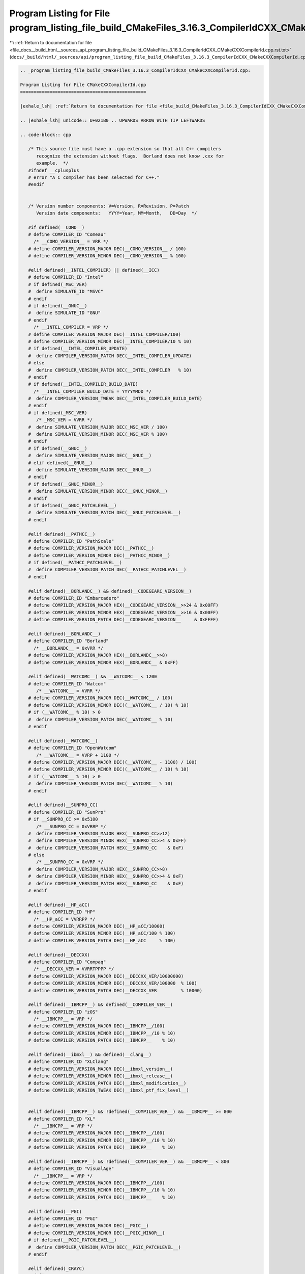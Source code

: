 
.. _program_listing_file_docs__build_html__sources_api_program_listing_file_build_CMakeFiles_3.16.3_CompilerIdCXX_CMakeCXXCompilerId.cpp.rst.txt:

Program Listing for File program_listing_file_build_CMakeFiles_3.16.3_CompilerIdCXX_CMakeCXXCompilerId.cpp.rst.txt
==================================================================================================================

|exhale_lsh| :ref:`Return to documentation for file <file_docs__build_html__sources_api_program_listing_file_build_CMakeFiles_3.16.3_CompilerIdCXX_CMakeCXXCompilerId.cpp.rst.txt>` (``docs/_build/html/_sources/api/program_listing_file_build_CMakeFiles_3.16.3_CompilerIdCXX_CMakeCXXCompilerId.cpp.rst.txt``)

.. |exhale_lsh| unicode:: U+021B0 .. UPWARDS ARROW WITH TIP LEFTWARDS

.. code-block:: cpp

   
   .. _program_listing_file_build_CMakeFiles_3.16.3_CompilerIdCXX_CMakeCXXCompilerId.cpp:
   
   Program Listing for File CMakeCXXCompilerId.cpp
   ===============================================
   
   |exhale_lsh| :ref:`Return to documentation for file <file_build_CMakeFiles_3.16.3_CompilerIdCXX_CMakeCXXCompilerId.cpp>` (``build/CMakeFiles/3.16.3/CompilerIdCXX/CMakeCXXCompilerId.cpp``)
   
   .. |exhale_lsh| unicode:: U+021B0 .. UPWARDS ARROW WITH TIP LEFTWARDS
   
   .. code-block:: cpp
   
      /* This source file must have a .cpp extension so that all C++ compilers
         recognize the extension without flags.  Borland does not know .cxx for
         example.  */
      #ifndef __cplusplus
      # error "A C compiler has been selected for C++."
      #endif
      
      
      /* Version number components: V=Version, R=Revision, P=Patch
         Version date components:   YYYY=Year, MM=Month,   DD=Day  */
      
      #if defined(__COMO__)
      # define COMPILER_ID "Comeau"
        /* __COMO_VERSION__ = VRR */
      # define COMPILER_VERSION_MAJOR DEC(__COMO_VERSION__ / 100)
      # define COMPILER_VERSION_MINOR DEC(__COMO_VERSION__ % 100)
      
      #elif defined(__INTEL_COMPILER) || defined(__ICC)
      # define COMPILER_ID "Intel"
      # if defined(_MSC_VER)
      #  define SIMULATE_ID "MSVC"
      # endif
      # if defined(__GNUC__)
      #  define SIMULATE_ID "GNU"
      # endif
        /* __INTEL_COMPILER = VRP */
      # define COMPILER_VERSION_MAJOR DEC(__INTEL_COMPILER/100)
      # define COMPILER_VERSION_MINOR DEC(__INTEL_COMPILER/10 % 10)
      # if defined(__INTEL_COMPILER_UPDATE)
      #  define COMPILER_VERSION_PATCH DEC(__INTEL_COMPILER_UPDATE)
      # else
      #  define COMPILER_VERSION_PATCH DEC(__INTEL_COMPILER   % 10)
      # endif
      # if defined(__INTEL_COMPILER_BUILD_DATE)
        /* __INTEL_COMPILER_BUILD_DATE = YYYYMMDD */
      #  define COMPILER_VERSION_TWEAK DEC(__INTEL_COMPILER_BUILD_DATE)
      # endif
      # if defined(_MSC_VER)
         /* _MSC_VER = VVRR */
      #  define SIMULATE_VERSION_MAJOR DEC(_MSC_VER / 100)
      #  define SIMULATE_VERSION_MINOR DEC(_MSC_VER % 100)
      # endif
      # if defined(__GNUC__)
      #  define SIMULATE_VERSION_MAJOR DEC(__GNUC__)
      # elif defined(__GNUG__)
      #  define SIMULATE_VERSION_MAJOR DEC(__GNUG__)
      # endif
      # if defined(__GNUC_MINOR__)
      #  define SIMULATE_VERSION_MINOR DEC(__GNUC_MINOR__)
      # endif
      # if defined(__GNUC_PATCHLEVEL__)
      #  define SIMULATE_VERSION_PATCH DEC(__GNUC_PATCHLEVEL__)
      # endif
      
      #elif defined(__PATHCC__)
      # define COMPILER_ID "PathScale"
      # define COMPILER_VERSION_MAJOR DEC(__PATHCC__)
      # define COMPILER_VERSION_MINOR DEC(__PATHCC_MINOR__)
      # if defined(__PATHCC_PATCHLEVEL__)
      #  define COMPILER_VERSION_PATCH DEC(__PATHCC_PATCHLEVEL__)
      # endif
      
      #elif defined(__BORLANDC__) && defined(__CODEGEARC_VERSION__)
      # define COMPILER_ID "Embarcadero"
      # define COMPILER_VERSION_MAJOR HEX(__CODEGEARC_VERSION__>>24 & 0x00FF)
      # define COMPILER_VERSION_MINOR HEX(__CODEGEARC_VERSION__>>16 & 0x00FF)
      # define COMPILER_VERSION_PATCH DEC(__CODEGEARC_VERSION__     & 0xFFFF)
      
      #elif defined(__BORLANDC__)
      # define COMPILER_ID "Borland"
        /* __BORLANDC__ = 0xVRR */
      # define COMPILER_VERSION_MAJOR HEX(__BORLANDC__>>8)
      # define COMPILER_VERSION_MINOR HEX(__BORLANDC__ & 0xFF)
      
      #elif defined(__WATCOMC__) && __WATCOMC__ < 1200
      # define COMPILER_ID "Watcom"
         /* __WATCOMC__ = VVRR */
      # define COMPILER_VERSION_MAJOR DEC(__WATCOMC__ / 100)
      # define COMPILER_VERSION_MINOR DEC((__WATCOMC__ / 10) % 10)
      # if (__WATCOMC__ % 10) > 0
      #  define COMPILER_VERSION_PATCH DEC(__WATCOMC__ % 10)
      # endif
      
      #elif defined(__WATCOMC__)
      # define COMPILER_ID "OpenWatcom"
         /* __WATCOMC__ = VVRP + 1100 */
      # define COMPILER_VERSION_MAJOR DEC((__WATCOMC__ - 1100) / 100)
      # define COMPILER_VERSION_MINOR DEC((__WATCOMC__ / 10) % 10)
      # if (__WATCOMC__ % 10) > 0
      #  define COMPILER_VERSION_PATCH DEC(__WATCOMC__ % 10)
      # endif
      
      #elif defined(__SUNPRO_CC)
      # define COMPILER_ID "SunPro"
      # if __SUNPRO_CC >= 0x5100
         /* __SUNPRO_CC = 0xVRRP */
      #  define COMPILER_VERSION_MAJOR HEX(__SUNPRO_CC>>12)
      #  define COMPILER_VERSION_MINOR HEX(__SUNPRO_CC>>4 & 0xFF)
      #  define COMPILER_VERSION_PATCH HEX(__SUNPRO_CC    & 0xF)
      # else
         /* __SUNPRO_CC = 0xVRP */
      #  define COMPILER_VERSION_MAJOR HEX(__SUNPRO_CC>>8)
      #  define COMPILER_VERSION_MINOR HEX(__SUNPRO_CC>>4 & 0xF)
      #  define COMPILER_VERSION_PATCH HEX(__SUNPRO_CC    & 0xF)
      # endif
      
      #elif defined(__HP_aCC)
      # define COMPILER_ID "HP"
        /* __HP_aCC = VVRRPP */
      # define COMPILER_VERSION_MAJOR DEC(__HP_aCC/10000)
      # define COMPILER_VERSION_MINOR DEC(__HP_aCC/100 % 100)
      # define COMPILER_VERSION_PATCH DEC(__HP_aCC     % 100)
      
      #elif defined(__DECCXX)
      # define COMPILER_ID "Compaq"
        /* __DECCXX_VER = VVRRTPPPP */
      # define COMPILER_VERSION_MAJOR DEC(__DECCXX_VER/10000000)
      # define COMPILER_VERSION_MINOR DEC(__DECCXX_VER/100000  % 100)
      # define COMPILER_VERSION_PATCH DEC(__DECCXX_VER         % 10000)
      
      #elif defined(__IBMCPP__) && defined(__COMPILER_VER__)
      # define COMPILER_ID "zOS"
        /* __IBMCPP__ = VRP */
      # define COMPILER_VERSION_MAJOR DEC(__IBMCPP__/100)
      # define COMPILER_VERSION_MINOR DEC(__IBMCPP__/10 % 10)
      # define COMPILER_VERSION_PATCH DEC(__IBMCPP__    % 10)
      
      #elif defined(__ibmxl__) && defined(__clang__)
      # define COMPILER_ID "XLClang"
      # define COMPILER_VERSION_MAJOR DEC(__ibmxl_version__)
      # define COMPILER_VERSION_MINOR DEC(__ibmxl_release__)
      # define COMPILER_VERSION_PATCH DEC(__ibmxl_modification__)
      # define COMPILER_VERSION_TWEAK DEC(__ibmxl_ptf_fix_level__)
      
      
      #elif defined(__IBMCPP__) && !defined(__COMPILER_VER__) && __IBMCPP__ >= 800
      # define COMPILER_ID "XL"
        /* __IBMCPP__ = VRP */
      # define COMPILER_VERSION_MAJOR DEC(__IBMCPP__/100)
      # define COMPILER_VERSION_MINOR DEC(__IBMCPP__/10 % 10)
      # define COMPILER_VERSION_PATCH DEC(__IBMCPP__    % 10)
      
      #elif defined(__IBMCPP__) && !defined(__COMPILER_VER__) && __IBMCPP__ < 800
      # define COMPILER_ID "VisualAge"
        /* __IBMCPP__ = VRP */
      # define COMPILER_VERSION_MAJOR DEC(__IBMCPP__/100)
      # define COMPILER_VERSION_MINOR DEC(__IBMCPP__/10 % 10)
      # define COMPILER_VERSION_PATCH DEC(__IBMCPP__    % 10)
      
      #elif defined(__PGI)
      # define COMPILER_ID "PGI"
      # define COMPILER_VERSION_MAJOR DEC(__PGIC__)
      # define COMPILER_VERSION_MINOR DEC(__PGIC_MINOR__)
      # if defined(__PGIC_PATCHLEVEL__)
      #  define COMPILER_VERSION_PATCH DEC(__PGIC_PATCHLEVEL__)
      # endif
      
      #elif defined(_CRAYC)
      # define COMPILER_ID "Cray"
      # define COMPILER_VERSION_MAJOR DEC(_RELEASE_MAJOR)
      # define COMPILER_VERSION_MINOR DEC(_RELEASE_MINOR)
      
      #elif defined(__TI_COMPILER_VERSION__)
      # define COMPILER_ID "TI"
        /* __TI_COMPILER_VERSION__ = VVVRRRPPP */
      # define COMPILER_VERSION_MAJOR DEC(__TI_COMPILER_VERSION__/1000000)
      # define COMPILER_VERSION_MINOR DEC(__TI_COMPILER_VERSION__/1000   % 1000)
      # define COMPILER_VERSION_PATCH DEC(__TI_COMPILER_VERSION__        % 1000)
      
      #elif defined(__FUJITSU) || defined(__FCC_VERSION) || defined(__fcc_version)
      # define COMPILER_ID "Fujitsu"
      
      #elif defined(__ghs__)
      # define COMPILER_ID "GHS"
      /* __GHS_VERSION_NUMBER = VVVVRP */
      # ifdef __GHS_VERSION_NUMBER
      # define COMPILER_VERSION_MAJOR DEC(__GHS_VERSION_NUMBER / 100)
      # define COMPILER_VERSION_MINOR DEC(__GHS_VERSION_NUMBER / 10 % 10)
      # define COMPILER_VERSION_PATCH DEC(__GHS_VERSION_NUMBER      % 10)
      # endif
      
      #elif defined(__SCO_VERSION__)
      # define COMPILER_ID "SCO"
      
      #elif defined(__ARMCC_VERSION) && !defined(__clang__)
      # define COMPILER_ID "ARMCC"
      #if __ARMCC_VERSION >= 1000000
        /* __ARMCC_VERSION = VRRPPPP */
        # define COMPILER_VERSION_MAJOR DEC(__ARMCC_VERSION/1000000)
        # define COMPILER_VERSION_MINOR DEC(__ARMCC_VERSION/10000 % 100)
        # define COMPILER_VERSION_PATCH DEC(__ARMCC_VERSION     % 10000)
      #else
        /* __ARMCC_VERSION = VRPPPP */
        # define COMPILER_VERSION_MAJOR DEC(__ARMCC_VERSION/100000)
        # define COMPILER_VERSION_MINOR DEC(__ARMCC_VERSION/10000 % 10)
        # define COMPILER_VERSION_PATCH DEC(__ARMCC_VERSION    % 10000)
      #endif
      
      
      #elif defined(__clang__) && defined(__apple_build_version__)
      # define COMPILER_ID "AppleClang"
      # if defined(_MSC_VER)
      #  define SIMULATE_ID "MSVC"
      # endif
      # define COMPILER_VERSION_MAJOR DEC(__clang_major__)
      # define COMPILER_VERSION_MINOR DEC(__clang_minor__)
      # define COMPILER_VERSION_PATCH DEC(__clang_patchlevel__)
      # if defined(_MSC_VER)
         /* _MSC_VER = VVRR */
      #  define SIMULATE_VERSION_MAJOR DEC(_MSC_VER / 100)
      #  define SIMULATE_VERSION_MINOR DEC(_MSC_VER % 100)
      # endif
      # define COMPILER_VERSION_TWEAK DEC(__apple_build_version__)
      
      #elif defined(__clang__) && defined(__ARMCOMPILER_VERSION)
      # define COMPILER_ID "ARMClang"
        # define COMPILER_VERSION_MAJOR DEC(__ARMCOMPILER_VERSION/1000000)
        # define COMPILER_VERSION_MINOR DEC(__ARMCOMPILER_VERSION/10000 % 100)
        # define COMPILER_VERSION_PATCH DEC(__ARMCOMPILER_VERSION     % 10000)
      # define COMPILER_VERSION_INTERNAL DEC(__ARMCOMPILER_VERSION)
      
      #elif defined(__clang__)
      # define COMPILER_ID "Clang"
      # if defined(_MSC_VER)
      #  define SIMULATE_ID "MSVC"
      # endif
      # define COMPILER_VERSION_MAJOR DEC(__clang_major__)
      # define COMPILER_VERSION_MINOR DEC(__clang_minor__)
      # define COMPILER_VERSION_PATCH DEC(__clang_patchlevel__)
      # if defined(_MSC_VER)
         /* _MSC_VER = VVRR */
      #  define SIMULATE_VERSION_MAJOR DEC(_MSC_VER / 100)
      #  define SIMULATE_VERSION_MINOR DEC(_MSC_VER % 100)
      # endif
      
      #elif defined(__GNUC__) || defined(__GNUG__)
      # define COMPILER_ID "GNU"
      # if defined(__GNUC__)
      #  define COMPILER_VERSION_MAJOR DEC(__GNUC__)
      # else
      #  define COMPILER_VERSION_MAJOR DEC(__GNUG__)
      # endif
      # if defined(__GNUC_MINOR__)
      #  define COMPILER_VERSION_MINOR DEC(__GNUC_MINOR__)
      # endif
      # if defined(__GNUC_PATCHLEVEL__)
      #  define COMPILER_VERSION_PATCH DEC(__GNUC_PATCHLEVEL__)
      # endif
      
      #elif defined(_MSC_VER)
      # define COMPILER_ID "MSVC"
        /* _MSC_VER = VVRR */
      # define COMPILER_VERSION_MAJOR DEC(_MSC_VER / 100)
      # define COMPILER_VERSION_MINOR DEC(_MSC_VER % 100)
      # if defined(_MSC_FULL_VER)
      #  if _MSC_VER >= 1400
          /* _MSC_FULL_VER = VVRRPPPPP */
      #   define COMPILER_VERSION_PATCH DEC(_MSC_FULL_VER % 100000)
      #  else
          /* _MSC_FULL_VER = VVRRPPPP */
      #   define COMPILER_VERSION_PATCH DEC(_MSC_FULL_VER % 10000)
      #  endif
      # endif
      # if defined(_MSC_BUILD)
      #  define COMPILER_VERSION_TWEAK DEC(_MSC_BUILD)
      # endif
      
      #elif defined(__VISUALDSPVERSION__) || defined(__ADSPBLACKFIN__) || defined(__ADSPTS__) || defined(__ADSP21000__)
      # define COMPILER_ID "ADSP"
      #if defined(__VISUALDSPVERSION__)
        /* __VISUALDSPVERSION__ = 0xVVRRPP00 */
      # define COMPILER_VERSION_MAJOR HEX(__VISUALDSPVERSION__>>24)
      # define COMPILER_VERSION_MINOR HEX(__VISUALDSPVERSION__>>16 & 0xFF)
      # define COMPILER_VERSION_PATCH HEX(__VISUALDSPVERSION__>>8  & 0xFF)
      #endif
      
      #elif defined(__IAR_SYSTEMS_ICC__) || defined(__IAR_SYSTEMS_ICC)
      # define COMPILER_ID "IAR"
      # if defined(__VER__) && defined(__ICCARM__)
      #  define COMPILER_VERSION_MAJOR DEC((__VER__) / 1000000)
      #  define COMPILER_VERSION_MINOR DEC(((__VER__) / 1000) % 1000)
      #  define COMPILER_VERSION_PATCH DEC((__VER__) % 1000)
      #  define COMPILER_VERSION_INTERNAL DEC(__IAR_SYSTEMS_ICC__)
      # elif defined(__VER__) && (defined(__ICCAVR__) || defined(__ICCRX__) || defined(__ICCRH850__) || defined(__ICCRL78__) || defined(__ICC430__) || defined(__ICCRISCV__) || defined(__ICCV850__) || defined(__ICC8051__))
      #  define COMPILER_VERSION_MAJOR DEC((__VER__) / 100)
      #  define COMPILER_VERSION_MINOR DEC((__VER__) - (((__VER__) / 100)*100))
      #  define COMPILER_VERSION_PATCH DEC(__SUBVERSION__)
      #  define COMPILER_VERSION_INTERNAL DEC(__IAR_SYSTEMS_ICC__)
      # endif
      
      
      /* These compilers are either not known or too old to define an
        identification macro.  Try to identify the platform and guess that
        it is the native compiler.  */
      #elif defined(__hpux) || defined(__hpua)
      # define COMPILER_ID "HP"
      
      #else /* unknown compiler */
      # define COMPILER_ID ""
      #endif
      
      /* Construct the string literal in pieces to prevent the source from
         getting matched.  Store it in a pointer rather than an array
         because some compilers will just produce instructions to fill the
         array rather than assigning a pointer to a static array.  */
      char const* info_compiler = "INFO" ":" "compiler[" COMPILER_ID "]";
      #ifdef SIMULATE_ID
      char const* info_simulate = "INFO" ":" "simulate[" SIMULATE_ID "]";
      #endif
      
      #ifdef __QNXNTO__
      char const* qnxnto = "INFO" ":" "qnxnto[]";
      #endif
      
      #if defined(__CRAYXE) || defined(__CRAYXC)
      char const *info_cray = "INFO" ":" "compiler_wrapper[CrayPrgEnv]";
      #endif
      
      #define STRINGIFY_HELPER(X) #X
      #define STRINGIFY(X) STRINGIFY_HELPER(X)
      
      /* Identify known platforms by name.  */
      #if defined(__linux) || defined(__linux__) || defined(linux)
      # define PLATFORM_ID "Linux"
      
      #elif defined(__CYGWIN__)
      # define PLATFORM_ID "Cygwin"
      
      #elif defined(__MINGW32__)
      # define PLATFORM_ID "MinGW"
      
      #elif defined(__APPLE__)
      # define PLATFORM_ID "Darwin"
      
      #elif defined(_WIN32) || defined(__WIN32__) || defined(WIN32)
      # define PLATFORM_ID "Windows"
      
      #elif defined(__FreeBSD__) || defined(__FreeBSD)
      # define PLATFORM_ID "FreeBSD"
      
      #elif defined(__NetBSD__) || defined(__NetBSD)
      # define PLATFORM_ID "NetBSD"
      
      #elif defined(__OpenBSD__) || defined(__OPENBSD)
      # define PLATFORM_ID "OpenBSD"
      
      #elif defined(__sun) || defined(sun)
      # define PLATFORM_ID "SunOS"
      
      #elif defined(_AIX) || defined(__AIX) || defined(__AIX__) || defined(__aix) || defined(__aix__)
      # define PLATFORM_ID "AIX"
      
      #elif defined(__hpux) || defined(__hpux__)
      # define PLATFORM_ID "HP-UX"
      
      #elif defined(__HAIKU__)
      # define PLATFORM_ID "Haiku"
      
      #elif defined(__BeOS) || defined(__BEOS__) || defined(_BEOS)
      # define PLATFORM_ID "BeOS"
      
      #elif defined(__QNX__) || defined(__QNXNTO__)
      # define PLATFORM_ID "QNX"
      
      #elif defined(__tru64) || defined(_tru64) || defined(__TRU64__)
      # define PLATFORM_ID "Tru64"
      
      #elif defined(__riscos) || defined(__riscos__)
      # define PLATFORM_ID "RISCos"
      
      #elif defined(__sinix) || defined(__sinix__) || defined(__SINIX__)
      # define PLATFORM_ID "SINIX"
      
      #elif defined(__UNIX_SV__)
      # define PLATFORM_ID "UNIX_SV"
      
      #elif defined(__bsdos__)
      # define PLATFORM_ID "BSDOS"
      
      #elif defined(_MPRAS) || defined(MPRAS)
      # define PLATFORM_ID "MP-RAS"
      
      #elif defined(__osf) || defined(__osf__)
      # define PLATFORM_ID "OSF1"
      
      #elif defined(_SCO_SV) || defined(SCO_SV) || defined(sco_sv)
      # define PLATFORM_ID "SCO_SV"
      
      #elif defined(__ultrix) || defined(__ultrix__) || defined(_ULTRIX)
      # define PLATFORM_ID "ULTRIX"
      
      #elif defined(__XENIX__) || defined(_XENIX) || defined(XENIX)
      # define PLATFORM_ID "Xenix"
      
      #elif defined(__WATCOMC__)
      # if defined(__LINUX__)
      #  define PLATFORM_ID "Linux"
      
      # elif defined(__DOS__)
      #  define PLATFORM_ID "DOS"
      
      # elif defined(__OS2__)
      #  define PLATFORM_ID "OS2"
      
      # elif defined(__WINDOWS__)
      #  define PLATFORM_ID "Windows3x"
      
      # else /* unknown platform */
      #  define PLATFORM_ID
      # endif
      
      #elif defined(__INTEGRITY)
      # if defined(INT_178B)
      #  define PLATFORM_ID "Integrity178"
      
      # else /* regular Integrity */
      #  define PLATFORM_ID "Integrity"
      # endif
      
      #else /* unknown platform */
      # define PLATFORM_ID
      
      #endif
      
      /* For windows compilers MSVC and Intel we can determine
         the architecture of the compiler being used.  This is because
         the compilers do not have flags that can change the architecture,
         but rather depend on which compiler is being used
      */
      #if defined(_WIN32) && defined(_MSC_VER)
      # if defined(_M_IA64)
      #  define ARCHITECTURE_ID "IA64"
      
      # elif defined(_M_X64) || defined(_M_AMD64)
      #  define ARCHITECTURE_ID "x64"
      
      # elif defined(_M_IX86)
      #  define ARCHITECTURE_ID "X86"
      
      # elif defined(_M_ARM64)
      #  define ARCHITECTURE_ID "ARM64"
      
      # elif defined(_M_ARM)
      #  if _M_ARM == 4
      #   define ARCHITECTURE_ID "ARMV4I"
      #  elif _M_ARM == 5
      #   define ARCHITECTURE_ID "ARMV5I"
      #  else
      #   define ARCHITECTURE_ID "ARMV" STRINGIFY(_M_ARM)
      #  endif
      
      # elif defined(_M_MIPS)
      #  define ARCHITECTURE_ID "MIPS"
      
      # elif defined(_M_SH)
      #  define ARCHITECTURE_ID "SHx"
      
      # else /* unknown architecture */
      #  define ARCHITECTURE_ID ""
      # endif
      
      #elif defined(__WATCOMC__)
      # if defined(_M_I86)
      #  define ARCHITECTURE_ID "I86"
      
      # elif defined(_M_IX86)
      #  define ARCHITECTURE_ID "X86"
      
      # else /* unknown architecture */
      #  define ARCHITECTURE_ID ""
      # endif
      
      #elif defined(__IAR_SYSTEMS_ICC__) || defined(__IAR_SYSTEMS_ICC)
      # if defined(__ICCARM__)
      #  define ARCHITECTURE_ID "ARM"
      
      # elif defined(__ICCRX__)
      #  define ARCHITECTURE_ID "RX"
      
      # elif defined(__ICCRH850__)
      #  define ARCHITECTURE_ID "RH850"
      
      # elif defined(__ICCRL78__)
      #  define ARCHITECTURE_ID "RL78"
      
      # elif defined(__ICCRISCV__)
      #  define ARCHITECTURE_ID "RISCV"
      
      # elif defined(__ICCAVR__)
      #  define ARCHITECTURE_ID "AVR"
      
      # elif defined(__ICC430__)
      #  define ARCHITECTURE_ID "MSP430"
      
      # elif defined(__ICCV850__)
      #  define ARCHITECTURE_ID "V850"
      
      # elif defined(__ICC8051__)
      #  define ARCHITECTURE_ID "8051"
      
      # else /* unknown architecture */
      #  define ARCHITECTURE_ID ""
      # endif
      
      #elif defined(__ghs__)
      # if defined(__PPC64__)
      #  define ARCHITECTURE_ID "PPC64"
      
      # elif defined(__ppc__)
      #  define ARCHITECTURE_ID "PPC"
      
      # elif defined(__ARM__)
      #  define ARCHITECTURE_ID "ARM"
      
      # elif defined(__x86_64__)
      #  define ARCHITECTURE_ID "x64"
      
      # elif defined(__i386__)
      #  define ARCHITECTURE_ID "X86"
      
      # else /* unknown architecture */
      #  define ARCHITECTURE_ID ""
      # endif
      #else
      #  define ARCHITECTURE_ID
      #endif
      
      /* Convert integer to decimal digit literals.  */
      #define DEC(n)                   \
        ('0' + (((n) / 10000000)%10)), \
        ('0' + (((n) / 1000000)%10)),  \
        ('0' + (((n) / 100000)%10)),   \
        ('0' + (((n) / 10000)%10)),    \
        ('0' + (((n) / 1000)%10)),     \
        ('0' + (((n) / 100)%10)),      \
        ('0' + (((n) / 10)%10)),       \
        ('0' +  ((n) % 10))
      
      /* Convert integer to hex digit literals.  */
      #define HEX(n)             \
        ('0' + ((n)>>28 & 0xF)), \
        ('0' + ((n)>>24 & 0xF)), \
        ('0' + ((n)>>20 & 0xF)), \
        ('0' + ((n)>>16 & 0xF)), \
        ('0' + ((n)>>12 & 0xF)), \
        ('0' + ((n)>>8  & 0xF)), \
        ('0' + ((n)>>4  & 0xF)), \
        ('0' + ((n)     & 0xF))
      
      /* Construct a string literal encoding the version number components. */
      #ifdef COMPILER_VERSION_MAJOR
      char const info_version[] = {
        'I', 'N', 'F', 'O', ':',
        'c','o','m','p','i','l','e','r','_','v','e','r','s','i','o','n','[',
        COMPILER_VERSION_MAJOR,
      # ifdef COMPILER_VERSION_MINOR
        '.', COMPILER_VERSION_MINOR,
      #  ifdef COMPILER_VERSION_PATCH
         '.', COMPILER_VERSION_PATCH,
      #   ifdef COMPILER_VERSION_TWEAK
          '.', COMPILER_VERSION_TWEAK,
      #   endif
      #  endif
      # endif
        ']','\0'};
      #endif
      
      /* Construct a string literal encoding the internal version number. */
      #ifdef COMPILER_VERSION_INTERNAL
      char const info_version_internal[] = {
        'I', 'N', 'F', 'O', ':',
        'c','o','m','p','i','l','e','r','_','v','e','r','s','i','o','n','_',
        'i','n','t','e','r','n','a','l','[',
        COMPILER_VERSION_INTERNAL,']','\0'};
      #endif
      
      /* Construct a string literal encoding the version number components. */
      #ifdef SIMULATE_VERSION_MAJOR
      char const info_simulate_version[] = {
        'I', 'N', 'F', 'O', ':',
        's','i','m','u','l','a','t','e','_','v','e','r','s','i','o','n','[',
        SIMULATE_VERSION_MAJOR,
      # ifdef SIMULATE_VERSION_MINOR
        '.', SIMULATE_VERSION_MINOR,
      #  ifdef SIMULATE_VERSION_PATCH
         '.', SIMULATE_VERSION_PATCH,
      #   ifdef SIMULATE_VERSION_TWEAK
          '.', SIMULATE_VERSION_TWEAK,
      #   endif
      #  endif
      # endif
        ']','\0'};
      #endif
      
      /* Construct the string literal in pieces to prevent the source from
         getting matched.  Store it in a pointer rather than an array
         because some compilers will just produce instructions to fill the
         array rather than assigning a pointer to a static array.  */
      char const* info_platform = "INFO" ":" "platform[" PLATFORM_ID "]";
      char const* info_arch = "INFO" ":" "arch[" ARCHITECTURE_ID "]";
      
      
      
      
      #if defined(__INTEL_COMPILER) && defined(_MSVC_LANG) && _MSVC_LANG < 201403L
      #  if defined(__INTEL_CXX11_MODE__)
      #    if defined(__cpp_aggregate_nsdmi)
      #      define CXX_STD 201402L
      #    else
      #      define CXX_STD 201103L
      #    endif
      #  else
      #    define CXX_STD 199711L
      #  endif
      #elif defined(_MSC_VER) && defined(_MSVC_LANG)
      #  define CXX_STD _MSVC_LANG
      #else
      #  define CXX_STD __cplusplus
      #endif
      
      const char* info_language_dialect_default = "INFO" ":" "dialect_default["
      #if CXX_STD > 201703L
        "20"
      #elif CXX_STD >= 201703L
        "17"
      #elif CXX_STD >= 201402L
        "14"
      #elif CXX_STD >= 201103L
        "11"
      #else
        "98"
      #endif
      "]";
      
      /*--------------------------------------------------------------------------*/
      
      int main(int argc, char* argv[])
      {
        int require = 0;
        require += info_compiler[argc];
        require += info_platform[argc];
      #ifdef COMPILER_VERSION_MAJOR
        require += info_version[argc];
      #endif
      #ifdef COMPILER_VERSION_INTERNAL
        require += info_version_internal[argc];
      #endif
      #ifdef SIMULATE_ID
        require += info_simulate[argc];
      #endif
      #ifdef SIMULATE_VERSION_MAJOR
        require += info_simulate_version[argc];
      #endif
      #if defined(__CRAYXE) || defined(__CRAYXC)
        require += info_cray[argc];
      #endif
        require += info_language_dialect_default[argc];
        (void)argv;
        return require;
      }
